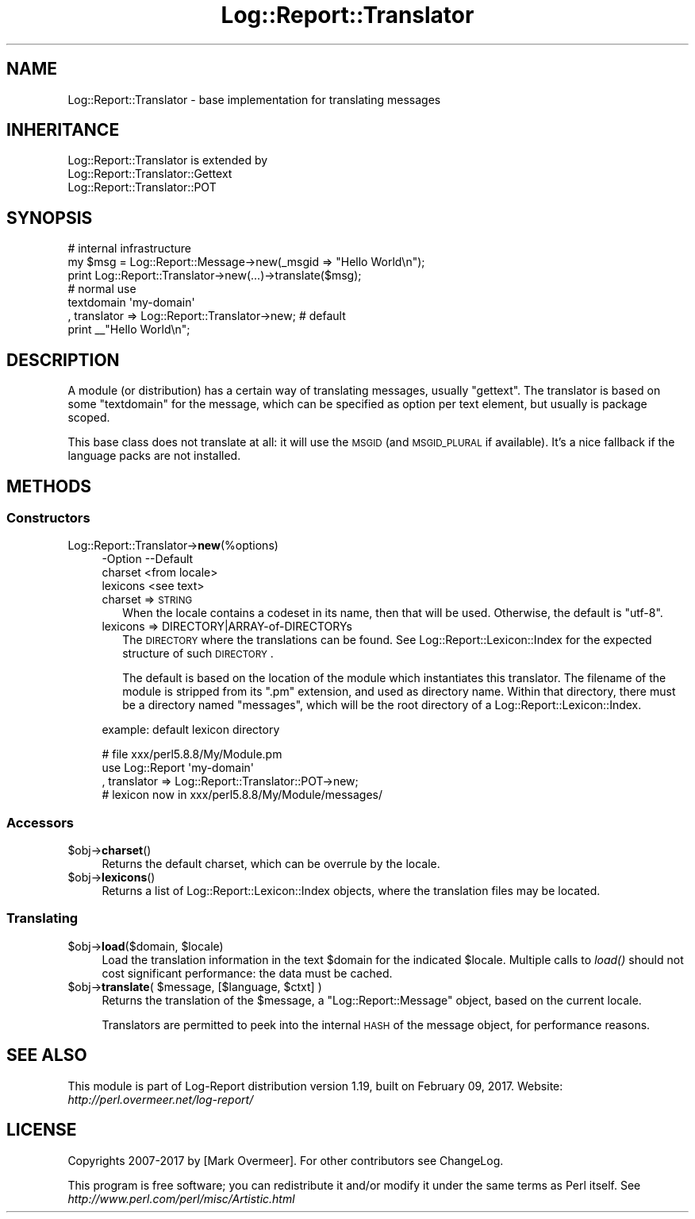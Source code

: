 .\" Automatically generated by Pod::Man 2.23 (Pod::Simple 3.14)
.\"
.\" Standard preamble:
.\" ========================================================================
.de Sp \" Vertical space (when we can't use .PP)
.if t .sp .5v
.if n .sp
..
.de Vb \" Begin verbatim text
.ft CW
.nf
.ne \\$1
..
.de Ve \" End verbatim text
.ft R
.fi
..
.\" Set up some character translations and predefined strings.  \*(-- will
.\" give an unbreakable dash, \*(PI will give pi, \*(L" will give a left
.\" double quote, and \*(R" will give a right double quote.  \*(C+ will
.\" give a nicer C++.  Capital omega is used to do unbreakable dashes and
.\" therefore won't be available.  \*(C` and \*(C' expand to `' in nroff,
.\" nothing in troff, for use with C<>.
.tr \(*W-
.ds C+ C\v'-.1v'\h'-1p'\s-2+\h'-1p'+\s0\v'.1v'\h'-1p'
.ie n \{\
.    ds -- \(*W-
.    ds PI pi
.    if (\n(.H=4u)&(1m=24u) .ds -- \(*W\h'-12u'\(*W\h'-12u'-\" diablo 10 pitch
.    if (\n(.H=4u)&(1m=20u) .ds -- \(*W\h'-12u'\(*W\h'-8u'-\"  diablo 12 pitch
.    ds L" ""
.    ds R" ""
.    ds C` ""
.    ds C' ""
'br\}
.el\{\
.    ds -- \|\(em\|
.    ds PI \(*p
.    ds L" ``
.    ds R" ''
'br\}
.\"
.\" Escape single quotes in literal strings from groff's Unicode transform.
.ie \n(.g .ds Aq \(aq
.el       .ds Aq '
.\"
.\" If the F register is turned on, we'll generate index entries on stderr for
.\" titles (.TH), headers (.SH), subsections (.SS), items (.Ip), and index
.\" entries marked with X<> in POD.  Of course, you'll have to process the
.\" output yourself in some meaningful fashion.
.ie \nF \{\
.    de IX
.    tm Index:\\$1\t\\n%\t"\\$2"
..
.    nr % 0
.    rr F
.\}
.el \{\
.    de IX
..
.\}
.\"
.\" Accent mark definitions (@(#)ms.acc 1.5 88/02/08 SMI; from UCB 4.2).
.\" Fear.  Run.  Save yourself.  No user-serviceable parts.
.    \" fudge factors for nroff and troff
.if n \{\
.    ds #H 0
.    ds #V .8m
.    ds #F .3m
.    ds #[ \f1
.    ds #] \fP
.\}
.if t \{\
.    ds #H ((1u-(\\\\n(.fu%2u))*.13m)
.    ds #V .6m
.    ds #F 0
.    ds #[ \&
.    ds #] \&
.\}
.    \" simple accents for nroff and troff
.if n \{\
.    ds ' \&
.    ds ` \&
.    ds ^ \&
.    ds , \&
.    ds ~ ~
.    ds /
.\}
.if t \{\
.    ds ' \\k:\h'-(\\n(.wu*8/10-\*(#H)'\'\h"|\\n:u"
.    ds ` \\k:\h'-(\\n(.wu*8/10-\*(#H)'\`\h'|\\n:u'
.    ds ^ \\k:\h'-(\\n(.wu*10/11-\*(#H)'^\h'|\\n:u'
.    ds , \\k:\h'-(\\n(.wu*8/10)',\h'|\\n:u'
.    ds ~ \\k:\h'-(\\n(.wu-\*(#H-.1m)'~\h'|\\n:u'
.    ds / \\k:\h'-(\\n(.wu*8/10-\*(#H)'\z\(sl\h'|\\n:u'
.\}
.    \" troff and (daisy-wheel) nroff accents
.ds : \\k:\h'-(\\n(.wu*8/10-\*(#H+.1m+\*(#F)'\v'-\*(#V'\z.\h'.2m+\*(#F'.\h'|\\n:u'\v'\*(#V'
.ds 8 \h'\*(#H'\(*b\h'-\*(#H'
.ds o \\k:\h'-(\\n(.wu+\w'\(de'u-\*(#H)/2u'\v'-.3n'\*(#[\z\(de\v'.3n'\h'|\\n:u'\*(#]
.ds d- \h'\*(#H'\(pd\h'-\w'~'u'\v'-.25m'\f2\(hy\fP\v'.25m'\h'-\*(#H'
.ds D- D\\k:\h'-\w'D'u'\v'-.11m'\z\(hy\v'.11m'\h'|\\n:u'
.ds th \*(#[\v'.3m'\s+1I\s-1\v'-.3m'\h'-(\w'I'u*2/3)'\s-1o\s+1\*(#]
.ds Th \*(#[\s+2I\s-2\h'-\w'I'u*3/5'\v'-.3m'o\v'.3m'\*(#]
.ds ae a\h'-(\w'a'u*4/10)'e
.ds Ae A\h'-(\w'A'u*4/10)'E
.    \" corrections for vroff
.if v .ds ~ \\k:\h'-(\\n(.wu*9/10-\*(#H)'\s-2\u~\d\s+2\h'|\\n:u'
.if v .ds ^ \\k:\h'-(\\n(.wu*10/11-\*(#H)'\v'-.4m'^\v'.4m'\h'|\\n:u'
.    \" for low resolution devices (crt and lpr)
.if \n(.H>23 .if \n(.V>19 \
\{\
.    ds : e
.    ds 8 ss
.    ds o a
.    ds d- d\h'-1'\(ga
.    ds D- D\h'-1'\(hy
.    ds th \o'bp'
.    ds Th \o'LP'
.    ds ae ae
.    ds Ae AE
.\}
.rm #[ #] #H #V #F C
.\" ========================================================================
.\"
.IX Title "Log::Report::Translator 3"
.TH Log::Report::Translator 3 "2017-02-09" "perl v5.12.3" "User Contributed Perl Documentation"
.\" For nroff, turn off justification.  Always turn off hyphenation; it makes
.\" way too many mistakes in technical documents.
.if n .ad l
.nh
.SH "NAME"
Log::Report::Translator \- base implementation for translating messages
.SH "INHERITANCE"
.IX Header "INHERITANCE"
.Vb 3
\& Log::Report::Translator is extended by
\&   Log::Report::Translator::Gettext
\&   Log::Report::Translator::POT
.Ve
.SH "SYNOPSIS"
.IX Header "SYNOPSIS"
.Vb 3
\& # internal infrastructure
\& my $msg = Log::Report::Message\->new(_msgid => "Hello World\en");
\& print Log::Report::Translator\->new(...)\->translate($msg);
\&
\& # normal use
\& textdomain \*(Aqmy\-domain\*(Aq
\&   , translator => Log::Report::Translator\->new;  # default
\& print _\|_"Hello World\en";
.Ve
.SH "DESCRIPTION"
.IX Header "DESCRIPTION"
A module (or distribution) has a certain way of translating messages,
usually \f(CW\*(C`gettext\*(C'\fR.  The translator is based on some \f(CW\*(C`textdomain\*(C'\fR
for the message, which can be specified as option per text element,
but usually is package scoped.
.PP
This base class does not translate at all: it will use the \s-1MSGID\s0
(and \s-1MSGID_PLURAL\s0 if available).  It's a nice fallback if the
language packs are not installed.
.SH "METHODS"
.IX Header "METHODS"
.SS "Constructors"
.IX Subsection "Constructors"
.IP "Log::Report::Translator\->\fBnew\fR(%options)" 4
.IX Item "Log::Report::Translator->new(%options)"
.Vb 3
\& \-Option  \-\-Default
\&  charset   <from locale>
\&  lexicons  <see text>
.Ve
.RS 4
.IP "charset => \s-1STRING\s0" 2
.IX Item "charset => STRING"
When the locale contains a codeset in its name, then that will be
used.  Otherwise, the default is \f(CW\*(C`utf\-8\*(C'\fR.
.IP "lexicons => DIRECTORY|ARRAY\-of\-DIRECTORYs" 2
.IX Item "lexicons => DIRECTORY|ARRAY-of-DIRECTORYs"
The \s-1DIRECTORY\s0 where the translations can be found.  See
Log::Report::Lexicon::Index for the expected structure of such
\&\s-1DIRECTORY\s0.
.Sp
The default is based on the location of the module which instantiates
this translator.  The filename of the module is stripped from its \f(CW\*(C`.pm\*(C'\fR
extension, and used as directory name.  Within that directory, there
must be a directory named \f(CW\*(C`messages\*(C'\fR, which will be the root directory
of a Log::Report::Lexicon::Index.
.RE
.RS 4
.Sp
example: default lexicon directory
.Sp
.Vb 3
\& # file xxx/perl5.8.8/My/Module.pm
\& use Log::Report \*(Aqmy\-domain\*(Aq
\&   , translator => Log::Report::Translator::POT\->new;
\&
\& # lexicon now in xxx/perl5.8.8/My/Module/messages/
.Ve
.RE
.SS "Accessors"
.IX Subsection "Accessors"
.ie n .IP "$obj\->\fBcharset\fR()" 4
.el .IP "\f(CW$obj\fR\->\fBcharset\fR()" 4
.IX Item "$obj->charset()"
Returns the default charset, which can be overrule by the locale.
.ie n .IP "$obj\->\fBlexicons\fR()" 4
.el .IP "\f(CW$obj\fR\->\fBlexicons\fR()" 4
.IX Item "$obj->lexicons()"
Returns a list of Log::Report::Lexicon::Index objects, where the
translation files may be located.
.SS "Translating"
.IX Subsection "Translating"
.ie n .IP "$obj\->\fBload\fR($domain, $locale)" 4
.el .IP "\f(CW$obj\fR\->\fBload\fR($domain, \f(CW$locale\fR)" 4
.IX Item "$obj->load($domain, $locale)"
Load the translation information in the text \f(CW$domain\fR for the indicated \f(CW$locale\fR.
Multiple calls to \fIload()\fR should not cost significant performance: the
data must be cached.
.ie n .IP "$obj\->\fBtranslate\fR( $message, [$language, $ctxt] )" 4
.el .IP "\f(CW$obj\fR\->\fBtranslate\fR( \f(CW$message\fR, [$language, \f(CW$ctxt\fR] )" 4
.IX Item "$obj->translate( $message, [$language, $ctxt] )"
Returns the translation of the \f(CW$message\fR, a \f(CW\*(C`Log::Report::Message\*(C'\fR object,
based on the current locale.
.Sp
Translators are permitted to peek into the internal \s-1HASH\s0 of the
message object, for performance reasons.
.SH "SEE ALSO"
.IX Header "SEE ALSO"
This module is part of Log-Report distribution version 1.19,
built on February 09, 2017. Website: \fIhttp://perl.overmeer.net/log\-report/\fR
.SH "LICENSE"
.IX Header "LICENSE"
Copyrights 2007\-2017 by [Mark Overmeer]. For other contributors see ChangeLog.
.PP
This program is free software; you can redistribute it and/or modify it
under the same terms as Perl itself.
See \fIhttp://www.perl.com/perl/misc/Artistic.html\fR
